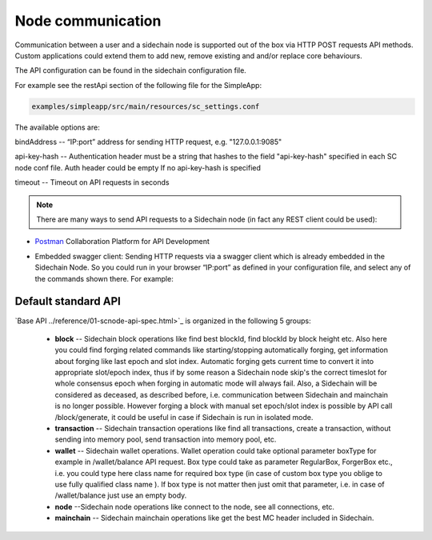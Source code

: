 ==================
Node communication
==================

Communication  between a user and a sidechain node is supported out of the box via HTTP POST requests API methods. Custom applications could extend them to add new, remove existing and and/or replace core behaviours.

The API configuration can be found in the sidechain configuration file.

For example see the restApi section of the following file for the SimpleApp:

.. code:: bash

   examples/simpleapp/src/main/resources/sc_settings.conf 
   

The available options are:

bindAddress -- “IP:port” address for sending HTTP request, e.g. "127.0.0.1:9085"

api-key-hash -- Authentication header must be a string that hashes to the field "api-key-hash" specified in each SC node conf file. Auth header could be empty If no api-key-hash is specified

timeout -- Timeout on API requests in seconds

..  note:: There are many ways to send API requests to a Sidechain node (in fact any REST client could be used):

* `Postman <https://www.postman.com/>`__ Collaboration Platform for API Development

* Embedded swagger client: Sending HTTP requests via a  swagger client which is already embedded in the Sidechain Node. So you could run in your browser “IP:port” as defined in your configuration file, and select any of the commands shown there. For example: 
  
  .. image:: /images/swagger.png
   :alt: Swagger


 
Default standard API
====================

`Base API ../reference/01-scnode-api-spec.html>`_ is organized in the following 5 groups:

 * **block** -- Sidechain block operations like find best blockId, find blockId by block height etc. Also here you could find forging related commands like starting/stopping automatically forging, get information about forging like last epoch and slot index. Automatic forging gets current time to convert it into appropriate slot/epoch index, thus if by some reason a Sidechain node skip's the correct timeslot for whole consensus epoch when forging in automatic mode will always fail. Also, a Sidechain will be considered as deceased, as described before, i.e. communication between Sidechain and mainchain is no longer possible. However forging a block with manual set epoch/slot index is possible by API call /block/generate, it could be useful in case if Sidechain is run in isolated mode.


 * **transaction** -- Sidechain transaction operations like find all transactions, create a transaction, without sending into memory pool, send transaction into memory pool, etc.


 * **wallet** -- Sidechain wallet operations. Wallet operation could take optional parameter boxType for example in /wallet/balance API request. Box type could take as parameter RegularBox, ForgerBox etc., i.e. you could type here class name for required box type (in case of custom box type you oblige to use fully qualified class name ). If box type is not matter then just omit that parameter, i.e. in case of  /wallet/balance just use an empty body.
 
 
 * **node** --Sidechain node operations like connect to the node, see all connections, etc.
 
 
 * **mainchain** -- Sidechain mainchain operations like get the best MC header included in Sidechain.
